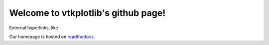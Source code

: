 .. vtkplotlib documentation master file, created by
   sphinx-quickstart on Tue Aug  6 00:07:07 2019.
   You can adapt this file completely to your liking, but it should at least
   contain the root `toctree` directive.

Welcome to vtkplotlib's github page!
====================================


External hyperlinks, like

Our homepage is hosted on `readthedocs
<https://vtkplotlib.readthedocs.io/en/latest/index.html>`_.

